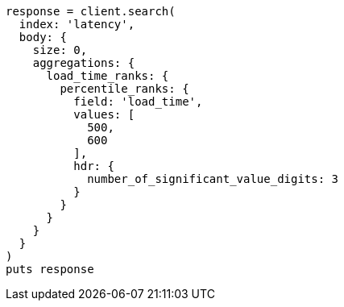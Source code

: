 [source, ruby]
----
response = client.search(
  index: 'latency',
  body: {
    size: 0,
    aggregations: {
      load_time_ranks: {
        percentile_ranks: {
          field: 'load_time',
          values: [
            500,
            600
          ],
          hdr: {
            number_of_significant_value_digits: 3
          }
        }
      }
    }
  }
)
puts response
----
